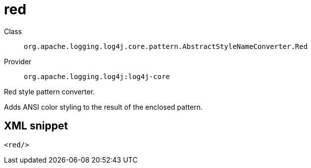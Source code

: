 ////
Licensed to the Apache Software Foundation (ASF) under one or more
contributor license agreements. See the NOTICE file distributed with
this work for additional information regarding copyright ownership.
The ASF licenses this file to You under the Apache License, Version 2.0
(the "License"); you may not use this file except in compliance with
the License. You may obtain a copy of the License at

    https://www.apache.org/licenses/LICENSE-2.0

Unless required by applicable law or agreed to in writing, software
distributed under the License is distributed on an "AS IS" BASIS,
WITHOUT WARRANTIES OR CONDITIONS OF ANY KIND, either express or implied.
See the License for the specific language governing permissions and
limitations under the License.
////
[#org_apache_logging_log4j_core_pattern_AbstractStyleNameConverter_Red]
= red

Class:: `org.apache.logging.log4j.core.pattern.AbstractStyleNameConverter.Red`
Provider:: `org.apache.logging.log4j:log4j-core`

Red style pattern converter.

Adds ANSI color styling to the result of the enclosed pattern.

[#org_apache_logging_log4j_core_pattern_AbstractStyleNameConverter_Red-XML-snippet]
== XML snippet
[source, xml]
----
<red/>
----
